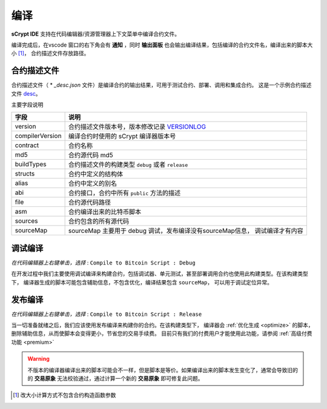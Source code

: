 .. _compiling:

===========================================
编译
===========================================

**sCrypt IDE** 支持在代码编辑器/资源管理器上下文菜单中编译合约文件。

.. image:: ./images/compiling.gif
    :width: 100%

编译完成后，在vscode 窗口的右下角会有 **通知** ，同时 **输出面板** 也会输出编译结果，包括编译的合约文件名，编译出来的脚本大小 [1]_， 合约描述文件存放路径。


.. _contractdescription:

合约描述文件
===========================================


合约描述文件（ * *_desc.json* 文件）是编译合约的输出结果，可用于测试合约、部署、调用和集成合约。
这是一个示例合约描述文件 desc_。

主要字段说明


===============     ======================================================================================
字段                说明
===============     ======================================================================================
version             合约描述文件版本号，版本修改记录 VERSIONLOG_
compilerVersion     编译合约时使用的 sCrypt 编译器版本号
contract            合约名称
md5                 合约源代码 md5
buildTypes          合约描述文件的构建类型 ``debug`` 或者 ``release``
structs             合约中定义的结构体
alias               合约中定义的别名
abi                 合约接口，合约中所有 ``public`` 方法的描述
file                合约源代码路径
asm                 合约编译出来的比特币脚本
sources             合约包含的所有源代码
sourceMap           sourceMap 主要用于 debug 调试，发布编译没有sourceMap信息， 调试编译才有内容
===============     ======================================================================================


.. _debug_compiling:

调试编译
===========================================

*在代码编辑器上右键单击，选择* : ``Compile to Bitcoin Script : Debug``

在开发过程中我们主要使用调试编译来构建合约，包括调试器、单元测试，甚至部署调用合约也使用此构建类型。在该构建类型下，
编译器生成的脚本可能包含辅助信息，不包含优化，编译结果包含 ``sourceMap``， 可以用于调试定位异常。

.. _release_compiling:

发布编译
===========================================

*在代码编辑器上右键单击，选择* : ``Compile to Bitcoin Script : Release``

当一切准备就绪之后，我们应该使用发布编译来构建你的合约。在该构建类型下，
编译器会 :ref:`优化生成 <optimize>` 的脚本，删除辅助信息，从而使脚本会变得更小，节省您的交易手续费。
目前只有我们的付费用户才能使用此功能，请参阅 :ref:`高级付费功能 <premium>`

.. warning::

    不版本的编译器编译出来的脚本可能会不一样，但是脚本是等价。如果编译出来的脚本发生变化了，通常会导致旧的的 **交易原象** 无法校验通过，通过计算一个新的 **交易原象** 即可修复此问题。



.. [1] 改大小计算方式不包含合约构造函数参数



.. _desc: https://gist.github.com/zhfnjust/026f9f4612693afc73d7e211f1a7d3f1

.. _VERSIONLOG: https://github.com/sCrypt-Inc/scryptlib/blob/master/VERSIONLOG.md